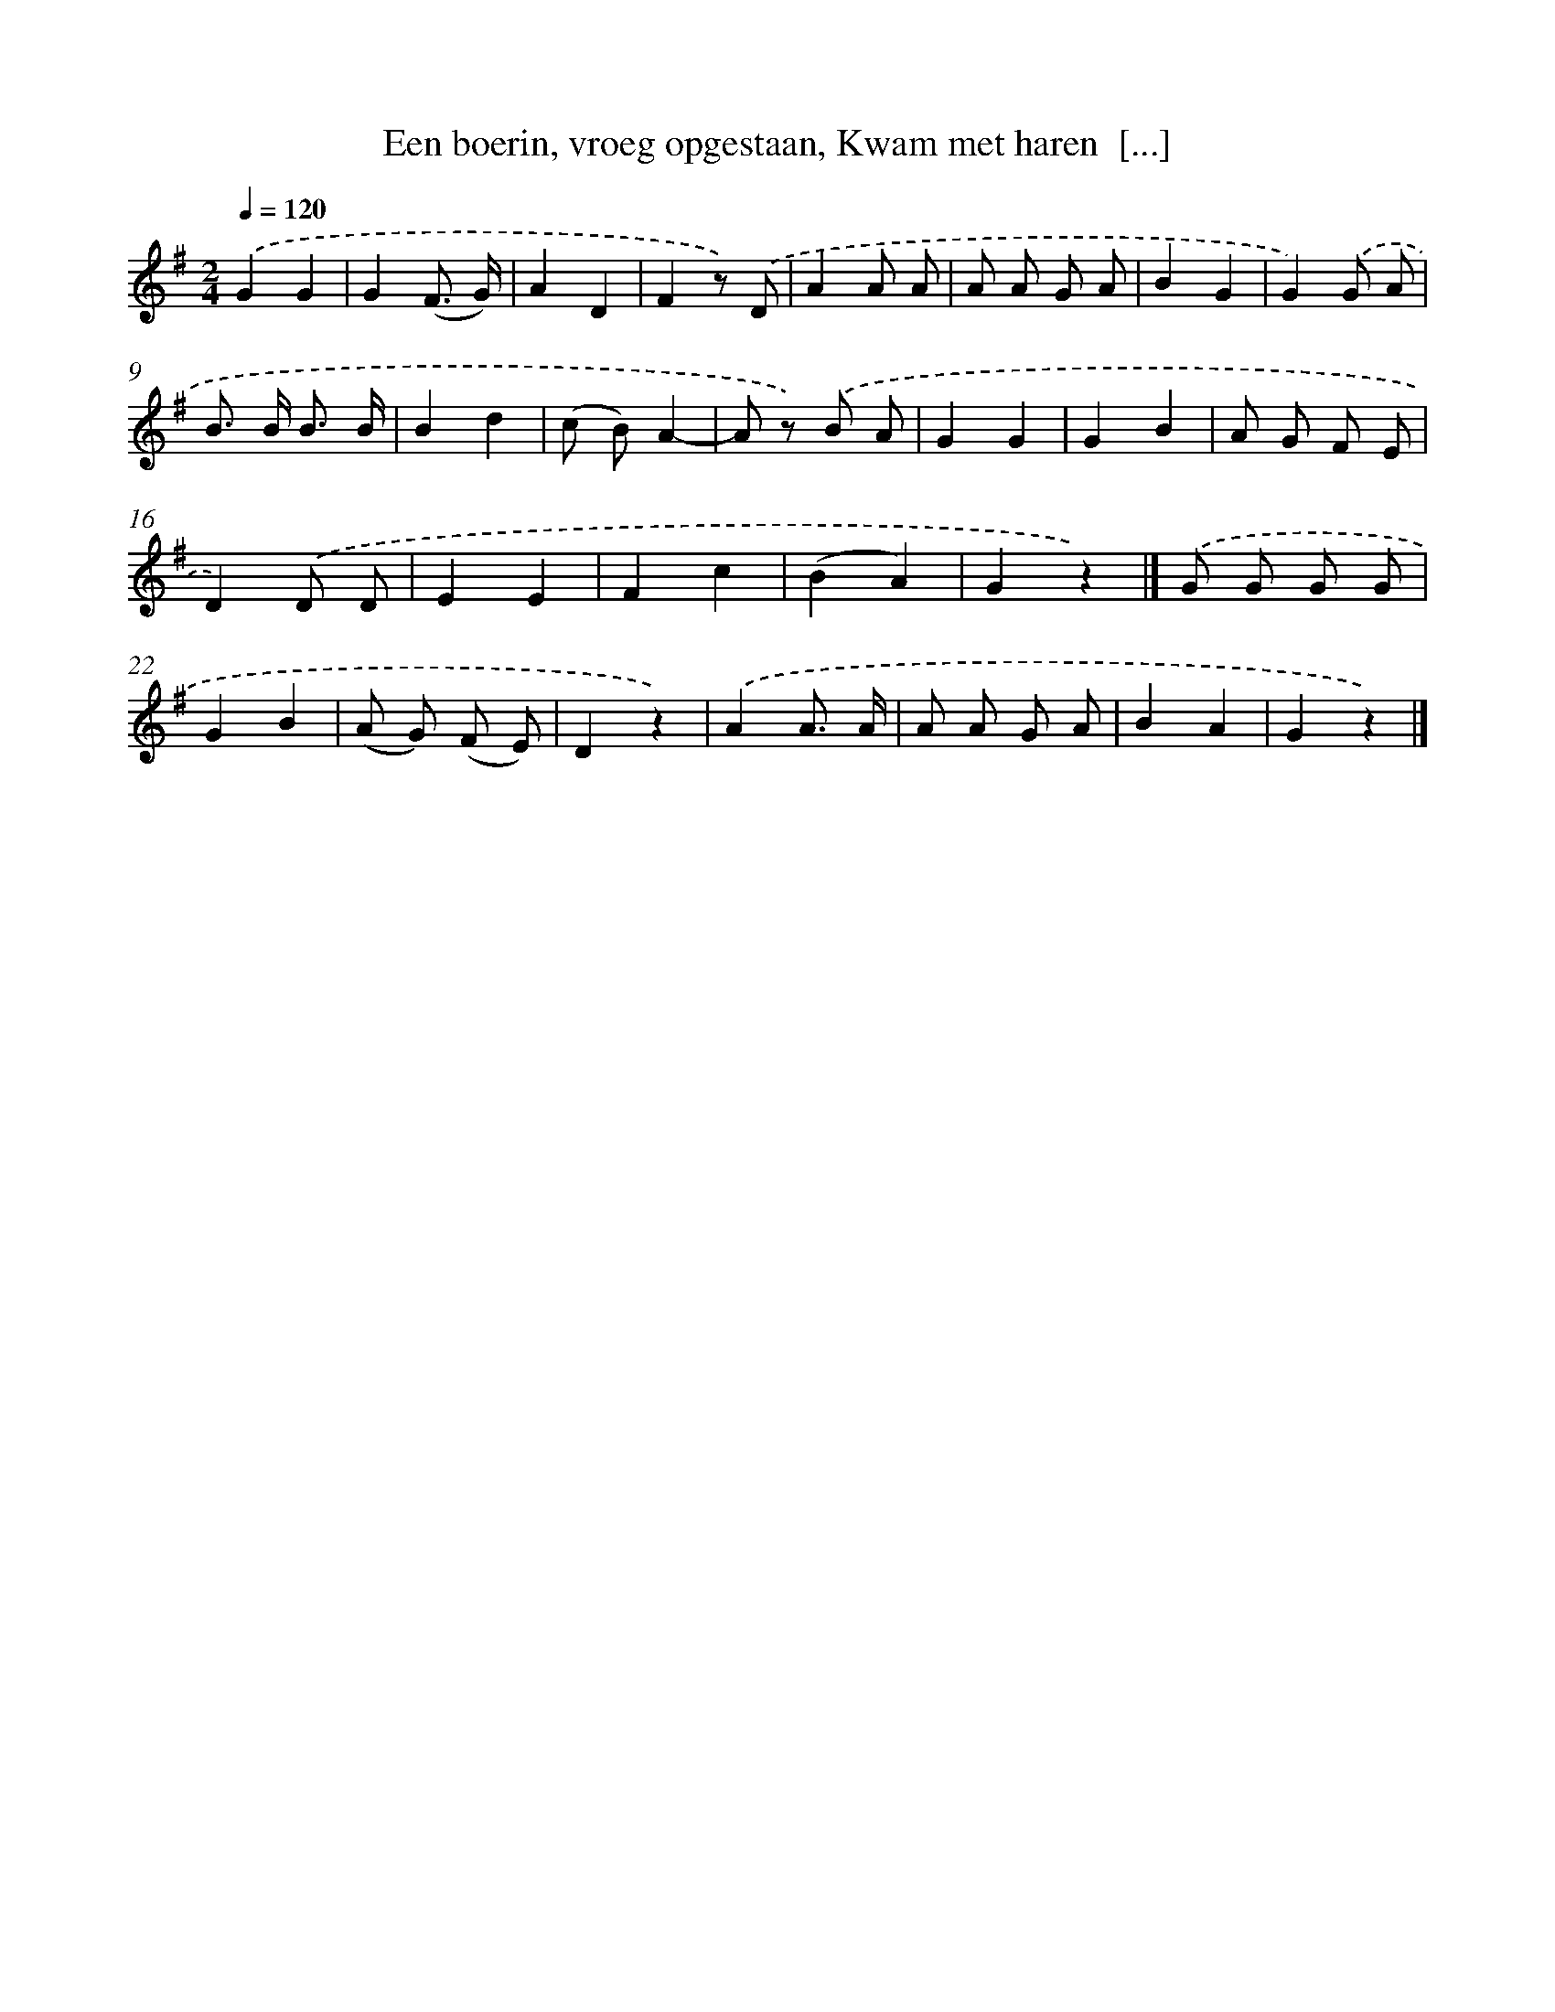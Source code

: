 X: 10993
T: Een boerin, vroeg opgestaan, Kwam met haren  [...]
%%abc-version 2.0
%%abcx-abcm2ps-target-version 5.9.1 (29 Sep 2008)
%%abc-creator hum2abc beta
%%abcx-conversion-date 2018/11/01 14:37:11
%%humdrum-veritas 827530953
%%humdrum-veritas-data 1807013857
%%continueall 1
%%barnumbers 0
L: 1/8
M: 2/4
Q: 1/4=120
K: G clef=treble
.('G2G2 |
G2(F3/ G/) |
A2D2 |
F2z) .('D |
A2A A |
A A G A |
B2G2 |
G2).('G A |
B> B B3/ B/ |
B2d2 |
(c B)A2- |
A z) .('B A |
G2G2 |
G2B2 |
A G F E |
D2).('D D |
E2E2 |
F2c2 |
(B2A2) |
G2z2) |]
.('G G G G [I:setbarnb 22]|
G2B2 |
(A G) (F E) |
D2z2) |
.('A2A3/ A/ |
A A G A |
B2A2 |
G2z2) |]
